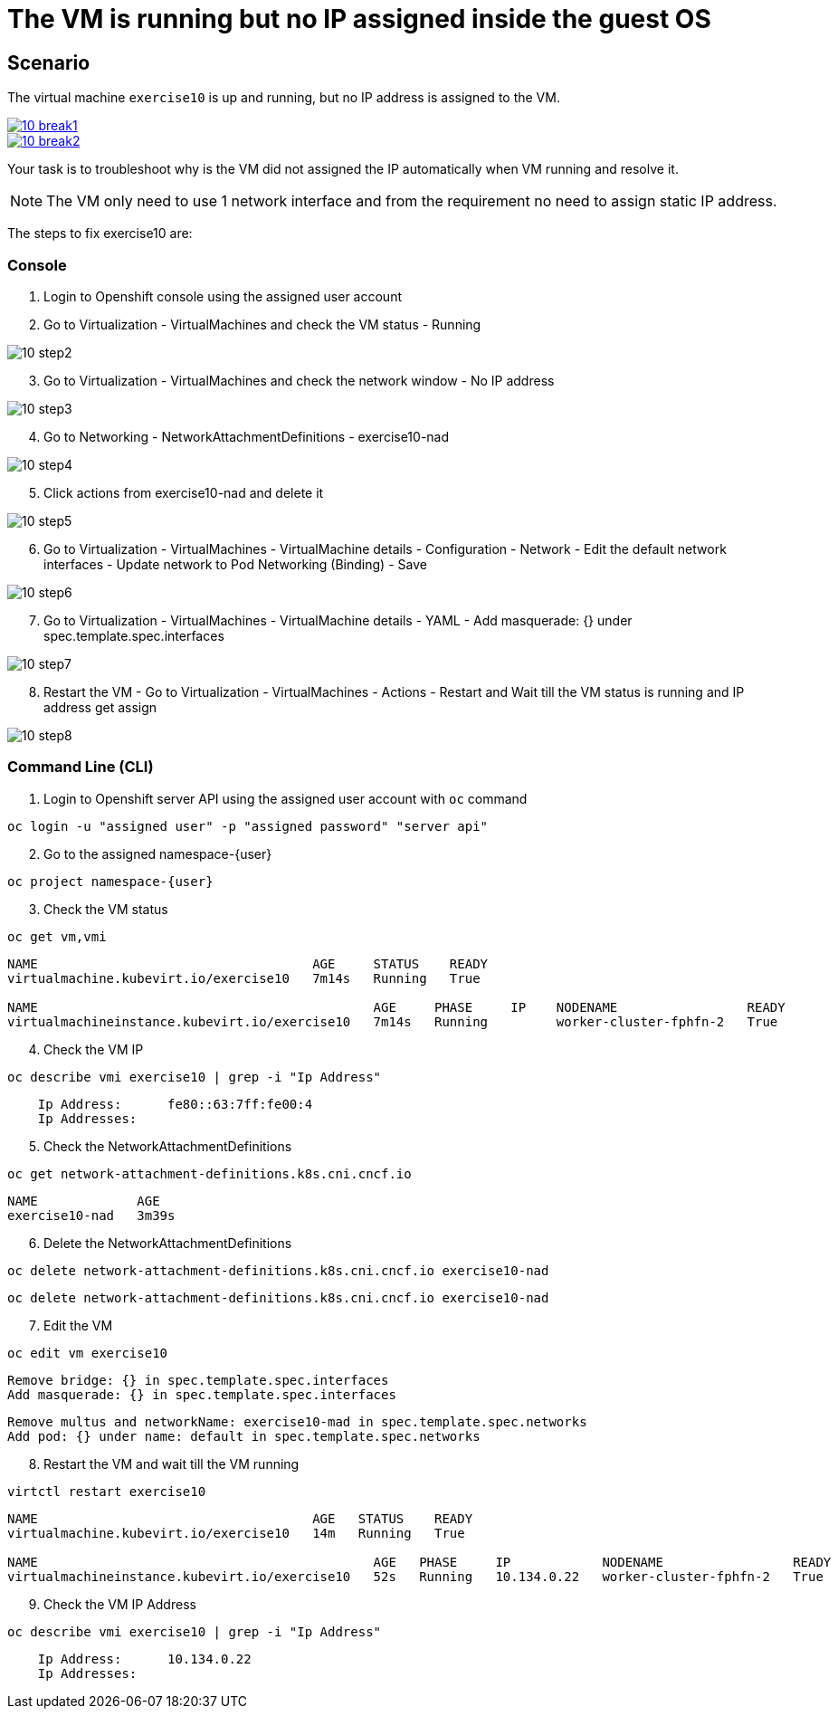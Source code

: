 [#fix]
= The VM is running but no IP assigned inside the guest OS

== Scenario

The virtual machine `exercise10` is up and running, but no IP address is assigned to the VM.

++++
<a href="_images/exercise10/10-break1.png" target="_blank" class="popup">
++++
image::exercise10/10-break1.png[]
++++
</a>
++++

++++
<a href="_images/exercise10/10-break2.png" target="_blank" class="popup">
++++
image::exercise10/10-break2.png[]
++++
</a>
++++

Your task is to troubleshoot why is the VM did not assigned the IP automatically when VM running and resolve it.

NOTE: The VM only need to use 1 network interface and from the requirement no need to assign static IP address. 

The steps to fix exercise10 are:

=== Console
1. Login to Openshift console using the assigned user account

2. Go to Virtualization - VirtualMachines and check the VM status - Running

image::exercise10/10-step2.png[]

[start=3]
3. Go to Virtualization - VirtualMachines and check the network window - No IP address

image::exercise10/10-step3.png[]

[start=4]
4. Go to Networking - NetworkAttachmentDefinitions - exercise10-nad

image::exercise10/10-step4.png[]

[start=5]
5. Click actions from exercise10-nad and delete it

image::exercise10/10-step5.png[]

[start=6]
6. Go to Virtualization - VirtualMachines - VirtualMachine details - Configuration - Network - Edit the default network interfaces - Update network to Pod Networking (Binding) - Save

image::exercise10/10-step6.png[]

[start=7]
7. Go to Virtualization - VirtualMachines - VirtualMachine details - YAML - Add masquerade: {} under spec.template.spec.interfaces

image::exercise10/10-step7.png[]

[start=8]
8. Restart the VM - Go to Virtualization - VirtualMachines - Actions - Restart and Wait till the VM status is running and IP address get assign

image::exercise10/10-step8.png[]

=== Command Line (CLI)
1. Login to Openshift server API using the assigned user account with `oc` command

[source,sh,role=execute,subs="attributes"]
----
oc login -u "assigned user" -p "assigned password" "server api"
----

[start=2]
2. Go to the assigned namespace-{user}

[source,sh,role=execute,subs="attributes"]
----
oc project namespace-{user}
----

[start=3]
3. Check the VM status

[source,sh,role=execute,subs="attributes"]
----
oc get vm,vmi
----

----
NAME                                    AGE     STATUS    READY
virtualmachine.kubevirt.io/exercise10   7m14s   Running   True

NAME                                            AGE     PHASE     IP    NODENAME                 READY
virtualmachineinstance.kubevirt.io/exercise10   7m14s   Running         worker-cluster-fphfn-2   True
----

[start=4]
4. Check the VM IP

[source,sh,role=execute,subs="attributes"]
----
oc describe vmi exercise10 | grep -i "Ip Address"
----

----
    Ip Address:      fe80::63:7ff:fe00:4
    Ip Addresses:
----

[start=5]
5. Check the NetworkAttachmentDefinitions

[source,sh,role=execute,subs="attributes"]
----
oc get network-attachment-definitions.k8s.cni.cncf.io
----

----
NAME             AGE
exercise10-nad   3m39s
----

[start=6]
6. Delete the NetworkAttachmentDefinitions

[source,sh,role=execute,subs="attributes"]
----
oc delete network-attachment-definitions.k8s.cni.cncf.io exercise10-nad
----

----
oc delete network-attachment-definitions.k8s.cni.cncf.io exercise10-nad
----

[start=7]
7. Edit the VM

[source,sh,role=execute,subs="attributes"]
----
oc edit vm exercise10
----

----
Remove bridge: {} in spec.template.spec.interfaces
Add masquerade: {} in spec.template.spec.interfaces
----

----
Remove multus and networkName: exercise10-mad in spec.template.spec.networks
Add pod: {} under name: default in spec.template.spec.networks
----

[start=8]
8. Restart the VM and wait till the VM running

[source,sh,role=execute,subs="attributes"]
----
virtctl restart exercise10
----

----
NAME                                    AGE   STATUS    READY
virtualmachine.kubevirt.io/exercise10   14m   Running   True

NAME                                            AGE   PHASE     IP            NODENAME                 READY
virtualmachineinstance.kubevirt.io/exercise10   52s   Running   10.134.0.22   worker-cluster-fphfn-2   True
----

[start=9]
8. Check the VM IP Address

[source,sh,role=execute,subs="attributes"]
----
oc describe vmi exercise10 | grep -i "Ip Address"
----

----
    Ip Address:      10.134.0.22
    Ip Addresses:
----
